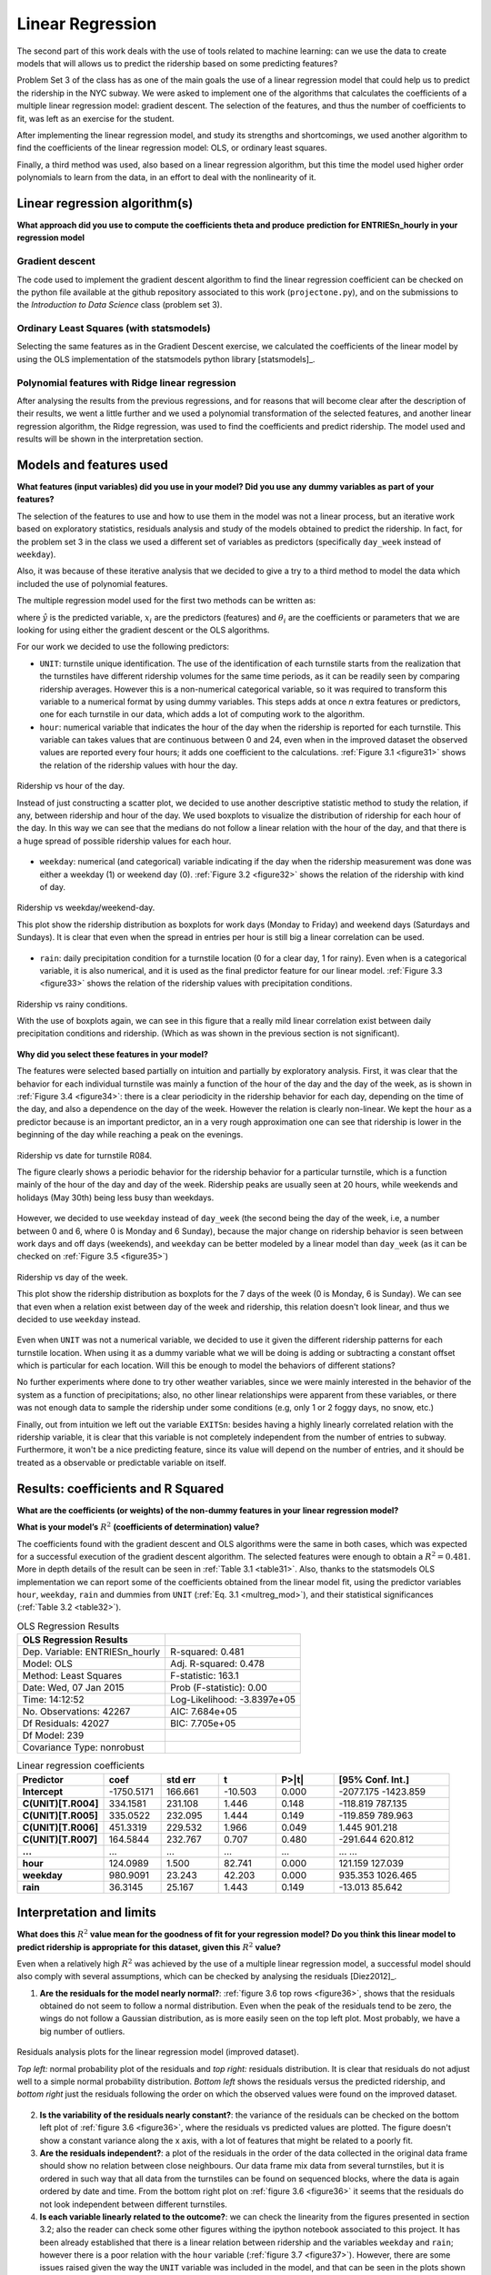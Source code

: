 *****************
Linear Regression
*****************

The second part of this work deals with the use of tools related to machine
learning: can we use the data to create models that will allows us to predict
the ridership based on some predicting features?

Problem Set 3 of the class has as one of the main goals the use of a linear
regression model that could help us to predict the ridership in the NYC subway.
We were asked to implement one of the algorithms that calculates the
coefficients of a multiple linear regression model: gradient descent. The
selection of the features, and thus the number of coefficients to fit, was left
as an exercise for the student.

After implementing the linear regression model, and study its strengths and
shortcomings, we used another algorithm to find the coefficients of the linear
regression model: OLS, or ordinary least squares.

Finally, a third method was used, also based on a linear regression algorithm,
but this time the model used higher order polynomials to learn from the data,
in an effort to deal with the nonlinearity of it.

Linear regression algorithm(s)
==============================

**What approach did you use to compute the coefficients theta and produce**
**prediction for ENTRIESn_hourly in your regression model**

Gradient descent
----------------

The code used to implement the gradient descent algorithm to find the linear
regression coefficient can be checked on the python file available at the
github repository associated to this work (``projectone.py``), and on the
submissions to the *Introduction to Data Science* class (problem set 3).

Ordinary Least Squares (with statsmodels)
-----------------------------------------

Selecting the same features as in the Gradient Descent exercise, we calculated
the coefficients of the linear model by using the OLS implementation of the
statsmodels python library [statsmodels]_.


Polynomial features with Ridge linear regression
------------------------------------------------

After analysing the results from the previous regressions, and for reasons that
will become clear after the description of their results, we went a little
further and we used a polynomial transformation of the selected features, and
another linear regression algorithm, the Ridge regression, was used to find the
coefficients and predict ridership. The model used and results will be shown in
the interpretation section.


Models and features used
========================

**What features (input variables) did you use in your model? Did you use any**
**dummy variables as part of your features?**

The selection of the features to use and how to use them in the model was not
a linear process, but an iterative work based on exploratory statistics,
residuals analysis and study of the models obtained to predict the ridership.
In fact, for the problem set 3 in the class we used a different set of variables
as predictors (specifically ``day_week`` instead of ``weekday``).

Also, it was because of these iterative analysis that we decided to give a try
to a third method to model the data which included the use of polynomial
features.

The multiple regression model used for the first two methods can be written as:

.. _multreg_mod:
.. math:: \hat y = \theta_0 + \theta_1 x_1 + theta_2 x_2 + ... + \theta_k x_k
   :label: multreg_mod

where :math:`\hat y` is the predicted variable, :math:`x_i` are the predictors
(features) and :math:`\theta_i` are the coefficients or parameters that we are
looking for using either the gradient descent or the OLS algorithms.

For our work we decided to use the following predictors:

* ``UNIT``: turnstile unique identification. The use of the identification
  of each turnstile starts from the realization that the turnstiles have
  different ridership volumes for the same time periods, as it can be readily
  seen by comparing ridership averages. However this is a non-numerical
  categorical variable, so it was required to transform this variable to a
  numerical format by using dummy variables. This steps adds at once `n` extra
  features or predictors, one for each turnstile in our data, which adds a lot
  of computing work to the algorithm.

* ``hour``: numerical variable that indicates the hour of the day when the
  ridership is reported for each turnstile. This variable can takes values that
  are continuous between 0 and 24, even when in the improved dataset the
  observed values are reported every four hours; it adds one coefficient to
  the calculations. :ref:`Figure 3.1 <figure31>` shows the relation of the
  ridership values with hour the day.

.. _figure31:
.. figure:: hour_rider.png
   :scale: 80%
   :align: center

   Ridership vs hour of the day.

   Instead of just constructing a scatter plot, we decided to use another
   descriptive statistic method to study the relation, if any, between ridership
   and hour of the day. We used boxplots to visualize the distribution of
   ridership for each hour of the day. In this way we can see that the medians
   do not follow a linear relation with the hour of the day, and that there is a
   huge spread of possible ridership values for each hour.

* ``weekday``: numerical (and categorical) variable indicating if the day when
  the ridership measurement was done was either a weekday (1) or weekend day (0).
  :ref:`Figure 3.2 <figure32>` shows the relation of the ridership with kind of
  day.

.. _figure32:
.. figure:: weekday_rider.png
   :scale: 80%
   :align: center

   Ridership vs weekday/weekend-day.

   This plot show the ridership distribution as boxplots for work days (Monday
   to Friday) and weekend days (Saturdays and Sundays). It is clear that even
   when the spread in entries per hour is still big a linear correlation can
   be used.

* ``rain``: daily precipitation condition for a turnstile location (0 for a clear
  day, 1 for rainy). Even when is a categorical variable, it is also numerical,
  and it is used as the final predictor feature for our linear model.
  :ref:`Figure 3.3 <figure33>` shows the relation of the ridership values with
  precipitation conditions.

.. _figure33:
.. figure:: rain_rider.png
   :scale: 80%
   :align: center

   Ridership vs rainy conditions.

   With the use of boxplots again, we can see in this figure that a really mild
   linear correlation exist between daily precipitation conditions and
   ridership. (Which as was shown in the previous section is not significant).

**Why did you select these features in your model?**

The features were selected based partially on intuition and partially by
exploratory analysis. First, it was clear that the behavior for each individual
turnstile was mainly a function of the hour of the day and the day of the week,
as is shown in :ref:`Figure 3.4 <figure34>`: there is a clear periodicity in the
ridership behavior for each day, depending on the time of the day, and also a
dependence on the day of the week. However the relation is clearly non-linear.
We kept the ``hour`` as a predictor because is an important predictor, an in a
very rough approximation one can see that ridership is lower in the beginning
of the day while reaching a peak on the evenings.

.. _figure34:
.. figure:: r084_may.png
   :scale: 100%
   :align: center

   Ridership vs date for turnstile R084.

   The figure clearly shows a periodic behavior for the ridership behavior for
   a particular turnstile, which is a function mainly of the hour of the day and
   day of the week. Ridership peaks are usually seen at 20 hours, while weekends
   and holidays (May 30th) being less busy than weekdays.


However, we decided to use ``weekday`` instead of ``day_week`` (the second being the
day of the week, i.e, a number between 0 and 6, where 0 is Monday and 6 Sunday),
because the major change on ridership behavior is seen between work days and
off days (weekends), and ``weekday`` can be better modeled by a linear model than
``day_week`` (as it can be checked on :ref:`Figure 3.5 <figure35>`)

.. _figure35:
.. figure:: day_rider.png
   :scale: 80%
   :align: center

   Ridership vs day of the week.

   This plot show the ridership distribution as boxplots for the 7 days of the
   week (0 is Monday, 6 is Sunday). We can see that even when a relation
   exist between day of the week and ridership, this relation doesn't look
   linear, and thus we decided to use ``weekday`` instead.

Even when ``UNIT`` was not a numerical variable, we decided to use it given the
different ridership patterns for each turnstile location. When using it as
a dummy variable what we will be doing is adding or subtracting a constant
offset which is particular for each location. Will this be enough to model
the behaviors of different stations?

No further experiments where done to try other weather variables, since we were
mainly interested in the behavior of the system as a function of precipitations;
also, no other linear relationships were apparent from these variables, or
there was not enough data to sample the ridership under some conditions (e.g,
only 1 or 2 foggy days, no snow, etc.)

Finally, out from intuition we left out the variable ``EXITSn``: besides having a
highly linearly correlated relation with the ridership variable, it is clear
that this variable is not completely independent from the number of entries to
subway. Furthermore, it won't be a nice predicting feature, since its value
will depend on the number of entries, and it should be treated as a observable
or predictable variable on itself.

Results: coefficients and R Squared
===================================

**What are the coefficients (or weights) of the non-dummy features in your**
**linear regression model?**

**What is your model’s** :math:`R^2` **(coefficients of determination) value?**

The coefficients found with the gradient descent and OLS algorithms were the
same in both cases, which was expected for a successful execution of the
gradient descent algorithm. The selected features were enough to obtain a
:math:`R^2 = 0.481`. More in depth details of the result can be seen in
:ref:`Table 3.1 <table31>`. Also, thanks to the statsmodels OLS implementation
we can report some of the coefficients obtained from the linear model fit,
using the predictor variables ``hour``, ``weekday``, ``rain`` and dummies from
``UNIT`` (:ref:`Eq. 3.1 <multreg_mod>`), and their statistical significances
(:ref:`Table 3.2 <table32>`).

.. _table31:
.. table:: OLS Regression Results

   =====================================  =========================================
   OLS Regression Results
   =====================================  =========================================
   Dep. Variable:        ENTRIESn_hourly   R-squared:                       0.481
   Model:                            OLS   Adj. R-squared:                  0.478
   Method:                 Least Squares   F-statistic:                     163.1
   Date:                Wed, 07 Jan 2015   Prob (F-statistic):               0.00
   Time:                        14:12:52   Log-Likelihood:            -3.8397e+05
   No. Observations:               42267   AIC:                         7.684e+05
   Df Residuals:                   42027   BIC:                         7.705e+05
   Df Model:                         239
   Covariance Type:            nonrobust
   =====================================  =========================================

.. _table32:
.. csv-table:: Linear regression coefficients
   :header: Predictor,coef,std err,t,P>|t|,[95% Conf. Int.]
   :widths: 15, 10, 10, 10, 10, 20
   :stub-columns: 1

   **Intercept**  ,-1750.5171,  166.661,  -10.503, 0.000,-2077.175 -1423.859
   C(UNIT)[T.R004],  334.1581,  231.108,    1.446, 0.148, -118.819   787.135
   C(UNIT)[T.R005],  335.0522,  232.095,    1.444, 0.149, -119.859   789.963
   C(UNIT)[T.R006],  451.3319,  229.532,    1.966, 0.049,    1.445   901.218
   C(UNIT)[T.R007],  164.5844,  232.767,    0.707, 0.480, -291.644   620.812
   ...            ,       ...,      ...,      ...,   ...,      ...       ...
   **hour**       ,  124.0989,    1.500,   82.741, 0.000,  121.159   127.039
   **weekday**    ,  980.9091,   23.243,   42.203, 0.000,  935.353  1026.465
   **rain**       ,   36.3145,   25.167,    1.443, 0.149,  -13.013    85.642


Interpretation and limits
=========================

**What does this** :math:`R^2` **value mean for the goodness of fit for your regression**
**model? Do you think this linear model to predict ridership is appropriate for**
**this dataset, given this** :math:`R^2` **value?**

Even when a relatively high :math:`R^2` was achieved by the use of a multiple
linear regression model, a successful model should also comply with several
assumptions, which can be checked by analysing the residuals [Diez2012]_.

1. **Are the residuals for the model nearly normal?**:
   :ref:`figure 3.6 top rows <figure36>`, shows that the residuals obtained do
   not seem to follow a normal distribution. Even when the peak of the residuals
   tend to be zero, the wings do not follow a Gaussian distribution, as is more
   easily seen on the top left plot. Most probably, we have a big number of
   outliers.

.. _figure36:
.. figure:: residuals_an.png
   :scale: 100%
   :align: center

   Residuals analysis plots for the linear regression model (improved dataset).

   *Top left:* normal probability plot of the residuals and *top right:* residuals
   distribution. It is clear that residuals do not adjust well to a simple normal
   probability distribution. *Bottom left* shows the residuals versus the
   predicted ridership, and *bottom right* just the residuals following the order
   on which the observed values were found on the improved dataset.

2. **Is the variability of the residuals nearly constant?**: the variance of the
   residuals can be checked on the bottom left plot of :ref:`figure 3.6 <figure36>`,
   where the residuals vs predicted values are plotted. The figure doesn't show
   a constant variance along the x axis, with a lot of features that might be
   related to a poorly fit.

3. **Are the residuals independent?**: a plot of the residuals in the order of the
   data collected in the original data frame should show no relation between
   close neighbours. Our data frame mix data from several turnstiles, but it is
   ordered in such way that all data from the turnstiles can be found on sequenced
   blocks, where the data is again ordered by date and time. From the bottom right
   plot on :ref:`figure 3.6 <figure36>` it seems that the residuals do not look
   independent between different turnstiles.

4. **Is each variable linearly related to the outcome?**: we can check the linearity
   from the figures presented in section 3.2; also the reader can check some
   other figures withing the ipython notebook associated to this project. It has
   been already established that there is a linear relation between ridership and
   the variables ``weekday`` and ``rain``; however there is a poor relation with
   the ``hour`` variable (:ref:`figure 3.7 <figure37>`). However, there are some
   issues raised given the way the ``UNIT`` variable was included in the model,
   and that can be seen in the plots shown in :ref:`figure 3.8 <figure37>`
   and :ref:`figure 3.9 <figure39>`.

.. _figure37:
.. figure:: hour_residuals.png
   :scale: 90%
   :align: center

   Residuals (as boxplots) vs hour of the day.

.. _figure38:
.. figure:: turns_residuals.png
   :scale: 90%
   :align: center

   Residuals (as boxplots) for different turnstiles.

.. _figure39:
.. figure:: turns_pred.png
   :scale: 90%
   :align: center

   Observed and predicted ridership values for three different turnstiles.

   The turnstiles used were R084, R172 and R338, one at downtown and the other
   two at the periphery. The predicted values come from the linear regression
   model applied in previous section. Note how besides the middle panel, the
   model predictions do not follow well the observed ridership for stations with
   too much traffic or low traffic. Also, because of the way the ``UNIT`` dummy
   variables are used, we can see that just adding a constant is not enough to
   scale the ridership for individual locations.

Besides the mild coefficient of determination it seems that many of the
assumptions are not met by our data to successfully apply a multiple regression
model to it. The residuals analysis are very good indicators of the behaviors of
the ridership that the model can't explain, mainly because it was a very rough
assumption to use ``hour`` as it is clearly not well modeled by the linear
regression (:ref:`figure 3.7 <figure37>`). :ref:`Figure 3.9 <figure39>` is also
a nice diagnosis tool to show that using the turnstiles names as dummy variables
can help to improve the fit to the model, but is not enough. From the figure we
can see again that the ridership varies from location to location, with peaks
and valley hours happening at different times of the day for different
turnstiles. Our model only corrects each turnstile by adding or subtracting a
constant to each turnstile, which is not enough to model the ridership of the
different locations. We also found that given the negative value of the
intercept coefficient and small values for some turnstile coefficients we have
several ridership predictions that are negative: this is meaningless for our
problem, since is doesn't make sense a negative ridership.

Finally, it is interesting to independently check that even when the ``rain``
variable can be fit by a linear model, it significance is very low as can be
seen by the low p-value of the coefficient: 0.15. In fact, removing ``rain`` as
predictor feature only reduce the :math:`R^2` by less than 0.0001, and the
reported coefficient of determination is still 0.481.

Aggregated dataset and polynomial features
------------------------------------------

We will now take advantage to the extra wrangling done with the improved data
set in the previous chapter, and we will use the smoothed dataset that we
created: **nycsubway_weather**. This data set was created by aggregating the
ridership for each time stamp by adding all the ridership of the individual
turnstiles, so we have a dataset that reports the ridership of the NYC subway as
a whole. The columns of this dataset are:

* ENTRIESn_hourly: the total ridership as entries per hour for the whole NYC
  subway system

* dateTime: ``datetime`` variable, is the date and time for each observed value.

* hour: integer value, is the hour of the day for each reported value. It has a
  24 hour format.

* day_week: integer value, is the day of the week for the observation (0 for
  Monday, 6 for Sunday)

* weekday: indicator variable, 1 for a weekday, 0 for a weekend day.

* holiday: categorical variable, 1 for days that are holidays.

* rain_hour: indicator variable, it reports whether at any location within the
  NYC Subway system was raining at the particular time

* rain_day: indicator variable, it reports whether at any location in the NYC
  Subway system there wa any precipitation (rain) for the particular day of the
  reported value.

After some tries with multiple regression models, using the OLS statsmodels
implementation, we were able to raise the :math:`R^2` value to 0.563 using this
new dataset and three predicting variables: ``hour``, ``weekday`` and ``holiday``.
Neither ``rain_day`` nor ``rain_hour`` improved the coefficient of determination
noticeably, with p-values higher than 0.61. Even with the smoothing achieved
by the removal of individual turnstiles we were able to see the same kinds of
problems as described previously, being the most important factor the
nonlinearity of the relation between the hour of the day and ridership, plus the
difference in this relation for different days of the week: having a constant
added (or subtracted) given the type of day (weekday or day off) is not enough
to account for the variations seen between days.
:ref:`Figure 3.10 <figure310>` shows a plot with the observed and predicted
values, which further explains the shortcoming of using a linear model with our
data. The reader can also check the ipython notebook associated with this
project to look for the residuals analysis.

.. _figure310:
.. figure:: subway_may.png
   :scale: 90%
   :align: center

   Observed and predicted ridership values for the NYC Subway, month of May.

   Even when we have eliminated the complexities by taking the whole NYC Subway
   as a whole and increased the percentage of the ridership behavior for May
   2011 that is explained but the used linear model, is still apparent the
   problems produced by the lack of linearity of ``hour`` vs ridership, and the
   changes in ridership behavior for different days of the week.


Because of these reasons we decide to try a different method. This method is still
an algorithm that uses the linear regression tools, but the predictors are now
converted into *polynomial features* [glmscikit]_. The problem can be resolved with
a linear regression by taking advantage of the linearity of the coefficients in
the system of equations needed to solve the problem of finding these coefficients.
The function used to convert our selected predictors, that for this optional exercise
will be ``hour``, ``day_week``, ``holiday`` and ``rain_hour``, was the library
``PolynomialFeatures`` from the scikit-learn libraries for machine learning with
python. We won't enter into the details of this method, since it goes beyond
the goal of this project, but it suffice to say here that the new model is now
a polynomial of degree 5 (that was our selection), were the predictors also interact
with each other. So, if :math:`x_1 = \rm{hour}`, :math:`x_2 = \rm{day_week}`,
:math:`x_3 = \rm{holiday}` and :math:`x_3 = \rm{rain\_hour}`, the model we are
trying to use to explain our data is going to be of the form:

.. math:: \hat{y} = \theta_0 + \theta_1 x_1 + \theta_2 x_1^2 + ... + \theta_5 x_1^5 +
   \theta_6 x_2 +...+ \theta_n x_1 x_2 + \theta_{n+1} x_1 x_3 + ...

Also, we mentioned that we used a Ridge regression algorithm, that was suggested
by the scikit-learn documentation as a more robust method to find the coefficients
in a model like the one we are trying to use.

The main idea was to try to overcome the limitation given for the non-linearity
of the hourly and daily ridership in our NYC subways system set. The improvement
was amazing, by reaching a :math:`R^2 = 0.968`, and the reader can check the
residual analysis plots in :ref:`Figure 3.11 <figure311>`.


.. _figure311:
.. figure:: poly_resid.png
   :scale: 100%
   :align: center

   Residuals analysis plots for the polynomial model (nycsubway_weather dataset).

   *Top left:* normal probability plot of the residuals and *top right:* residuals
   distribution. The residuals are distributed now following more closely the shape
   of a Gaussian, and less outliers are visible; *Bottom left* shows the residuals
   versus the predicted ridership, and *bottom right* just the residuals following
   the order on which the observed values are reported.

Even when (a) the residual distribution is now closer to a normal distribution,
(b) the variance seems to be more constant and (c) the residuals seem
independent, we must draw the attention to the reader to the fact that this
model, while an improvement, still have shortcomings, that can be seen in
:ref:`Figure 3.12 <figure312>`. While the hourly and daily ridership are now
modeled with higher precision we have to be aware of the overfitting our model
is suffering of, explained by the large number of coefficients to be found
(126 coefficients). However, it is clear that a much better work can be done
with more complex machine learning algorithms, and the idea was just to show
that with the data we have we should be able to predict ridership with much more
accuracy than the linear regression is capable of.

.. _figure312:
.. figure:: polyfit.png
   :scale: 100%
   :align: center

   Observed and predicted ridership values for days of the week as a function of
   hour.
